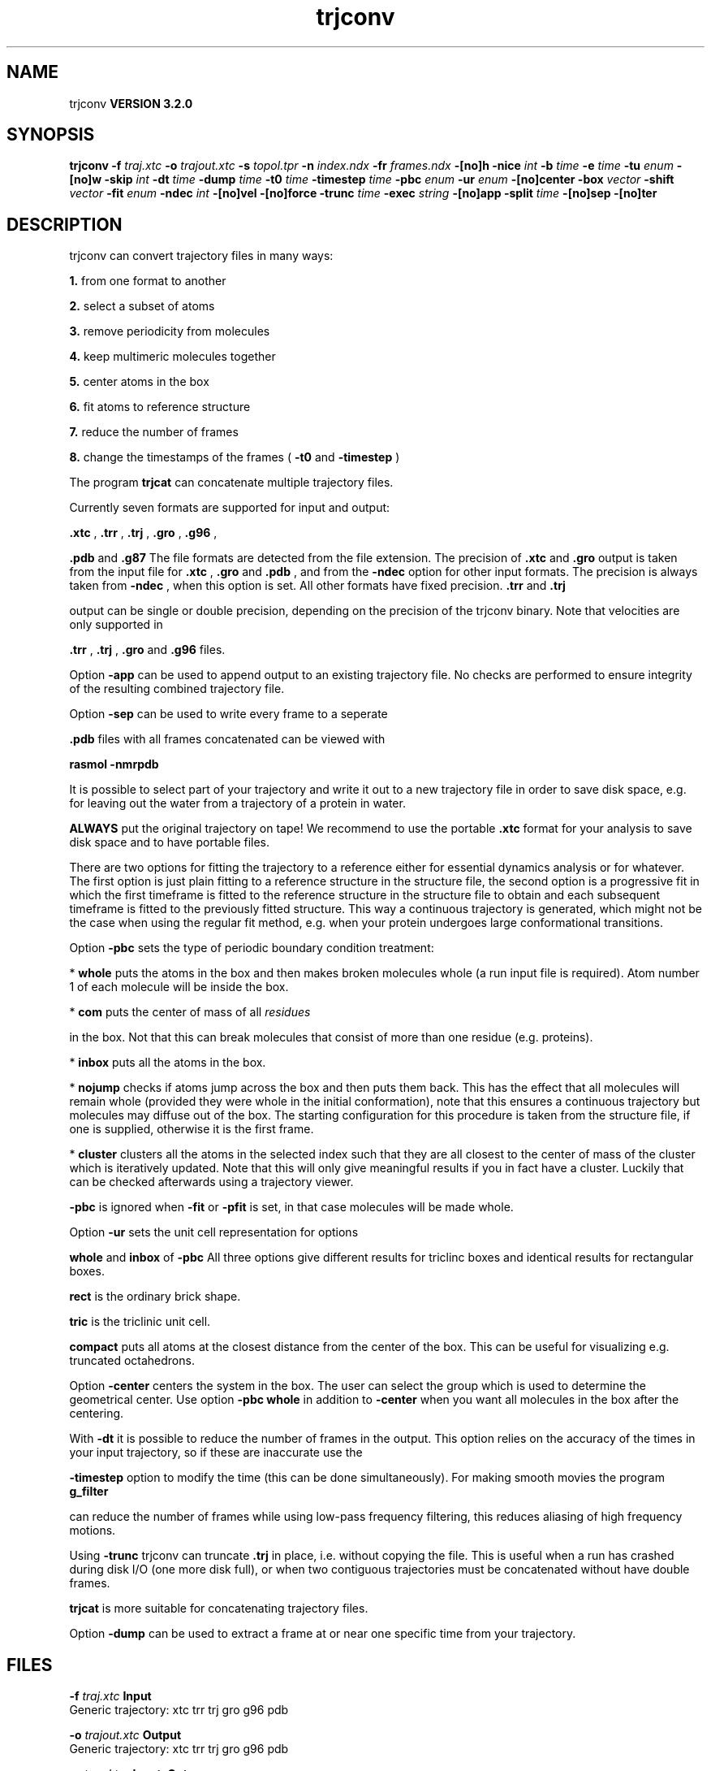 .TH trjconv 1 "Sun 25 Jan 2004"
.SH NAME
trjconv
.B VERSION 3.2.0
.SH SYNOPSIS
\f3trjconv\fP
.BI "-f" " traj.xtc "
.BI "-o" " trajout.xtc "
.BI "-s" " topol.tpr "
.BI "-n" " index.ndx "
.BI "-fr" " frames.ndx "
.BI "-[no]h" ""
.BI "-nice" " int "
.BI "-b" " time "
.BI "-e" " time "
.BI "-tu" " enum "
.BI "-[no]w" ""
.BI "-skip" " int "
.BI "-dt" " time "
.BI "-dump" " time "
.BI "-t0" " time "
.BI "-timestep" " time "
.BI "-pbc" " enum "
.BI "-ur" " enum "
.BI "-[no]center" ""
.BI "-box" " vector "
.BI "-shift" " vector "
.BI "-fit" " enum "
.BI "-ndec" " int "
.BI "-[no]vel" ""
.BI "-[no]force" ""
.BI "-trunc" " time "
.BI "-exec" " string "
.BI "-[no]app" ""
.BI "-split" " time "
.BI "-[no]sep" ""
.BI "-[no]ter" ""
.SH DESCRIPTION
trjconv can convert trajectory files in many ways:


.B 1.
from one format to another


.B 2.
select a subset of atoms


.B 3.
remove periodicity from molecules


.B 4.
keep multimeric molecules together


.B 5.
center atoms in the box


.B 6.
fit atoms to reference structure


.B 7.
reduce the number of frames


.B 8.
change the timestamps of the frames 
(
.B -t0
and 
.B -timestep
)



The program 
.B trjcat
can concatenate multiple trajectory files.



Currently seven formats are supported for input and output:

.B .xtc
, 
.B .trr
, 
.B .trj
, 
.B .gro
, 
.B .g96
,

.B .pdb
and 
.B .g87
.
The file formats are detected from the file extension.
The precision of 
.B .xtc
and 
.B .gro
output is taken from the
input file for 
.B .xtc
, 
.B .gro
and 
.B .pdb
,
and from the 
.B -ndec
option for other input formats. The precision
is always taken from 
.B -ndec
, when this option is set.
All other formats have fixed precision. 
.B .trr
and 
.B .trj

output can be single or double precision, depending on the precision
of the trjconv binary.
Note that velocities are only supported in

.B .trr
, 
.B .trj
, 
.B .gro
and 
.B .g96
files.


Option 
.B -app
can be used to
append output to an existing trajectory file.
No checks are performed to ensure integrity
of the resulting combined trajectory file.


Option 
.B -sep
can be used to write every frame to a seperate
.gro, .g96 or .pdb file, default all frames all written to one file.

.B .pdb
files with all frames concatenated can be viewed with

.B rasmol -nmrpdb
.


It is possible to select part of your trajectory and write it out
to a new trajectory file in order to save disk space, e.g. for leaving
out the water from a trajectory of a protein in water.

.B ALWAYS
put the original trajectory on tape!
We recommend to use the portable 
.B .xtc
format for your analysis
to save disk space and to have portable files.


There are two options for fitting the trajectory to a reference
either for essential dynamics analysis or for whatever.
The first option is just plain fitting to a reference structure
in the structure file, the second option is a progressive fit
in which the first timeframe is fitted to the reference structure 
in the structure file to obtain and each subsequent timeframe is 
fitted to the previously fitted structure. This way a continuous
trajectory is generated, which might not be the case when using the
regular fit method, e.g. when your protein undergoes large
conformational transitions.


Option 
.B -pbc
sets the type of periodic boundary condition
treatment:

* 
.B whole
puts the atoms in the box and then makes
broken molecules whole (a run input file is required).
Atom number 1 of each molecule will be inside the box.

* 
.B com
puts the center of mass of all 
.I residues

in the box. Not that this can break molecules that consist of
more than one residue (e.g. proteins).

* 
.B inbox
puts all the atoms in the box.

* 
.B nojump
checks if atoms jump across the box and then puts
them back. This has the effect that all molecules
will remain whole (provided they were whole in the initial
conformation), note that this ensures a continuous trajectory but
molecules may diffuse out of the box. The starting configuration
for this procedure is taken from the structure file, if one is
supplied, otherwise it is the first frame.

* 
.B cluster
clusters all the atoms in the selected index
such that they are all closest to the center of mass of the cluster
which is iteratively updated. Note that this will only give meaningful
results if you in fact have a cluster. Luckily that can be checked
afterwards using a trajectory viewer.


.B -pbc
is ignored when 
.B -fit
or 
.B -pfit
is set,
in that case molecules will be made whole.


Option 
.B -ur
sets the unit cell representation for options

.B whole
and 
.B inbox
of 
.B -pbc
.
All three options give different results for triclinc boxes and
identical results for rectangular boxes.

.B rect
is the ordinary brick shape.

.B tric
is the triclinic unit cell.

.B compact
puts all atoms at the closest distance from the center
of the box. This can be useful for visualizing e.g. truncated
octahedrons.


Option 
.B -center
centers the system in the box. The user can
select the group which is used to determine the geometrical center.
Use option 
.B -pbc whole
in addition to 
.B -center
when you
want all molecules in the box after the centering.


With 
.B -dt
it is possible to reduce the number of 
frames in the output. This option relies on the accuracy of the times
in your input trajectory, so if these are inaccurate use the

.B -timestep
option to modify the time (this can be done
simultaneously). For making smooth movies the program 
.B g_filter

can reduce the number of frames while using low-pass frequency
filtering, this reduces aliasing of high frequency motions.


Using 
.B -trunc
trjconv can truncate 
.B .trj
in place, i.e.
without copying the file. This is useful when a run has crashed
during disk I/O (one more disk full), or when two contiguous
trajectories must be concatenated without have double frames.



.B trjcat
is more suitable for concatenating trajectory files.


Option 
.B -dump
can be used to extract a frame at or near
one specific time from your trajectory.
.SH FILES
.BI "-f" " traj.xtc" 
.B Input
 Generic trajectory: xtc trr trj gro g96 pdb 

.BI "-o" " trajout.xtc" 
.B Output
 Generic trajectory: xtc trr trj gro g96 pdb 

.BI "-s" " topol.tpr" 
.B Input, Opt.
 Structure+mass(db): tpr tpb tpa gro g96 pdb xml 

.BI "-n" " index.ndx" 
.B Input, Opt.
 Index file 

.BI "-fr" " frames.ndx" 
.B Input, Opt.
 Index file 

.SH OTHER OPTIONS
.BI "-[no]h"  "    no"
 Print help info and quit

.BI "-nice"  " int" " 19" 
 Set the nicelevel

.BI "-b"  " time" "     -1" 
 First frame (ps) to read from trajectory

.BI "-e"  " time" "     -1" 
 Last frame (ps) to read from trajectory

.BI "-tu"  " enum" " ps" 
 Time unit: 
.B ps
, 
.B fs
, 
.B ns
, 
.B us
, 
.B ms
, 
.B s
, 
.B m
or 
.B h


.BI "-[no]w"  "    no"
 View output xvg, xpm, eps and pdb files

.BI "-skip"  " int" " 1" 
 Only write every nr-th frame

.BI "-dt"  " time" "      0" 
 Only write frame when t MOD dt = first time (ps)

.BI "-dump"  " time" "     -1" 
 Dump frame nearest specified time (ps)

.BI "-t0"  " time" "      0" 
 Starting time (ps) (default: don't change)

.BI "-timestep"  " time" "      0" 
 Change time step between input frames (ps)

.BI "-pbc"  " enum" " none" 
 PBC treatment (see help text for full description): 
.B none
, 
.B whole
, 
.B inbox
, 
.B nojump
, 
.B cluster
or 
.B com


.BI "-ur"  " enum" " rect" 
 Unit-cell representation: 
.B rect
, 
.B tric
or 
.B compact


.BI "-[no]center"  "    no"
 Center atoms in box

.BI "-box"  " vector" " 0 0 0" 
 Size for new cubic box (default: read from input)

.BI "-shift"  " vector" " 0 0 0" 
 All coordinates will be shifted by framenr*shift

.BI "-fit"  " enum" " none" 
 Fit molecule to ref structure in the structure file: 
.B none
, 
.B rot+trans
, 
.B translation
or 
.B progressive


.BI "-ndec"  " int" " 3" 
 Precision for .xtc and .gro writing in number of decimal places

.BI "-[no]vel"  "   yes"
 Read and write velocities if possible

.BI "-[no]force"  "    no"
 Read and write forces if possible

.BI "-trunc"  " time" "     -1" 
 Truncate input trj file after this time (ps)

.BI "-exec"  " string" " " 
 Execute command for every output frame with the frame number as argument

.BI "-[no]app"  "    no"
 Append output

.BI "-split"  " time" "      0" 
 Start writing new file when t MOD split = first time (ps)

.BI "-[no]sep"  "    no"
 Write each frame to a separate .gro, .g96 or .pdb file

.BI "-[no]ter"  "    no"
 Use 'TER' in pdb file as end of frame in stead of default 'ENDMDL'


